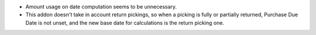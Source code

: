 * Amount usage on date computation seems to be unnecessary.
* This addon doesn't take in account return pickings, so when a picking is
  fully or partially returned, Purchase Due Date is not unset, and the new
  base date for calculations is the return picking one.
